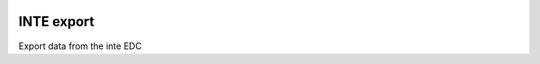 |pypi| |travis| |coverage|

INTE export
---------------

Export data from the inte EDC

.. |pypi| image:: https://img.shields.io/pypi/v/inte-export.svg
    :target: https://pypi.python.org/pypi/inte-export
    
.. |travis| image:: https://travis-ci.com/inte-trial/inte-export.svg?branch=develop
    :target: https://travis-ci.com/inte-trial/inte-export
    
.. |coverage| image:: https://coveralls.io/repos/github/inte-trial/inte-export/badge.svg?branch=develop
    :target: https://coveralls.io/github/inte-trial/inte-export?branch=develop
